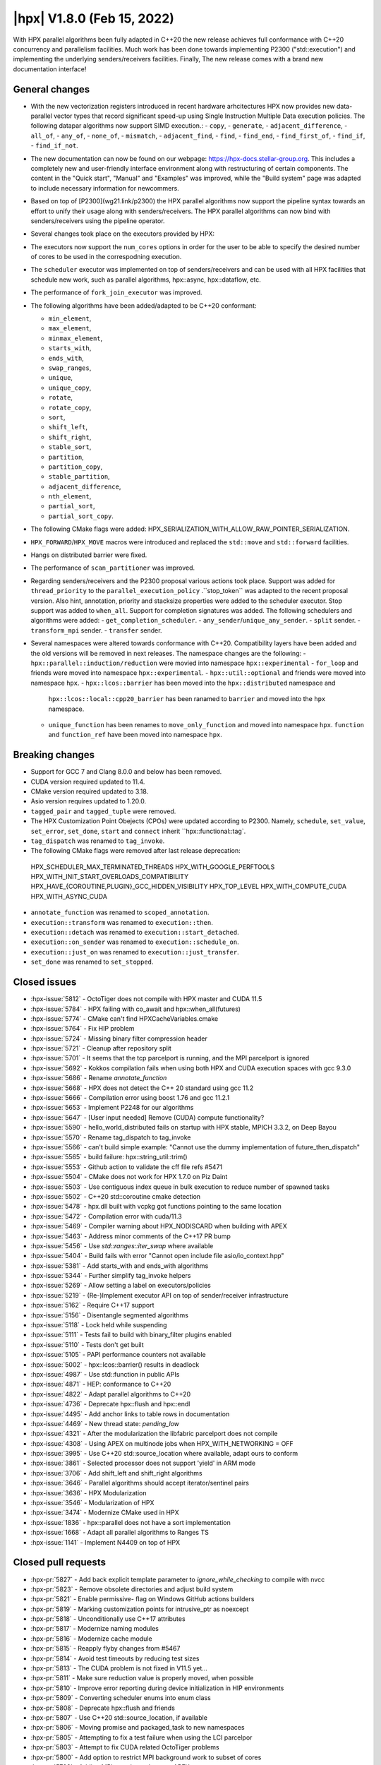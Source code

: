 ..
    Copyright (C) 2022      Giannis Gonidelis
    Copyright (C) 2007-2022 Hartmut Kaiser

    SPDX-License-Identifier: BSL-1.0
    Distributed under the Boost Software License, Version 1.0. (See accompanying
    file LICENSE_1_0.txt or copy at http://www.boost.org/LICENSE_1_0.txt)

.. _hpx_1_8_0:

===========================
|hpx| V1.8.0 (Feb 15, 2022)
===========================

With HPX parallel algorithms been fully adapted in C++20 the new release achieves
full conformance with C++20 concurrency and parallelism facilities. Much work has been
done towards implementing P2300 ("std::execution") and implementing the
underlying senders/receivers facilities.
Finally, The new release comes with a brand new documentation interface!

General changes
===============

- With the new vectorization registers introduced in recent hardware arhcitectures
  HPX now provides new data-parallel vector types that record significant speed-up
  using Single Instruction Multiple Data execution policies. The following
  datapar algorithms now support SIMD execution.:
  - ``copy``,
  - ``generate``,
  - ``adjacent_difference``,
  - ``all_of``,
  - ``any_of``,
  - ``none_of``,
  - ``mismatch``,
  - ``adjacent_find``,
  - ``find``,
  - ``find_end``,
  - ``find_first_of``,
  - ``find_if``,
  - ``find_if_not``.

- The new documentation can now be found on our webpage: https://hpx-docs.stellar-group.org.
  This includes a completely new and user-friendly interface environment along with
  restructuring of certain components. The content in the "Quick start", "Manual" and
  "Examples" was improved, while the "Build system" page was adapted to include necessary
  information for newcommers.
- Based on top of [P2300](wg21.link/p2300) the HPX parallel algorithms now support
  the pipeline syntax towards an effort to unify their usage along with senders/receivers.
  The HPX parallel algorithms can now bind with senders/receivers using the pipeline operator. 
- Several changes took place on the executors provided by HPX:
- The executors now support the ``num_cores`` options in order for the user
  to be able to specify the desired number of cores to be used in the correspodning
  execution.
- The ``scheduler`` executor was implemented on top of senders/receivers 
  and can be used with all HPX facilities that schedule new work, such as
  parallel algorithms, hpx::async, hpx::dataflow, etc.
- The performance of ``fork_join_executor`` was improved.

- The following algorithms have been added/adapted to be C++20 conformant:

  - ``min_element``,
  - ``max_element``,
  - ``minmax_element``,
  - ``starts_with``,
  - ``ends_with``,
  - ``swap_ranges``,
  - ``unique``,
  - ``unique_copy``,
  - ``rotate``,
  - ``rotate_copy``,
  - ``sort``,
  - ``shift_left``,
  - ``shift_right``,
  - ``stable_sort``,
  - ``partition``,
  - ``partition_copy``,
  - ``stable_partition``,
  - ``adjacent_difference``,
  - ``nth_element``,
  - ``partial_sort``,
  - ``partial_sort_copy``.

- The following CMake flags were added:
  HPX_SERIALIZATION_WITH_ALLOW_RAW_POINTER_SERIALIZATION.
- ``HPX_FORWARD``/``HPX_MOVE`` macros were introduced and
  replaced the ``std::move`` and ``std::forward`` facilities.
- Hangs on distributed barrier were fixed.
- The performance of ``scan_partitioner`` was improved.
- Regarding senders/receivers and the P2300 proposal various actions
  took place. Support was added for ``thread_priority`` to the 
  ``parallel_execution_policy`` .``stop_token`` was adapted to the recent proposal
  version. Also hint, annotation, priority and stacksize properties were added
  to the scheduler executor. Stop support was added to ``when_all``. Support for 
  completion signatures was added. The following schedulers and algorithms were added:
  - ``get_completion_scheduler``.
  - ``any_sender``/``unique_any_sender``.
  - ``split`` sender.
  - ``transform_mpi`` sender.
  - ``transfer`` sender.
- Several namespaces were altered towards conformance with C++20. Compatibility layers
  have been added and the old versions will be removed in next releases. The namespace
  changes are the following:
  - ``hpx::parallel::induction/reduction`` were movied into namespace ``hpx::experimental``
  - ``for_loop`` and friends were moved into namespace ``hpx::experimental``.
  - ``hpx::util::optional`` and friends were moved into namespace ``hpx``.
  - ``hpx::lcos::barrier`` has been moved into the ``hpx::distributed`` namespace and
    ``hpx::lcos::local::cpp20_barrier`` has been ranamed to ``barrier`` and moved into
    the ``hpx`` namespace.
  - ``unique_function`` has been renames to ``move_only_function`` and moved into 
    namespace ``hpx``. ``function`` and ``function_ref`` have been moved into namespace
    ``hpx``.


Breaking changes
================

- Support for GCC 7 and Clang 8.0.0 and below has been removed.
- CUDA  version required updated to 11.4.
- CMake version required updated to 3.18.
- Asio version requires updated to 1.20.0.
- ``tagged_pair`` and ``tagged_tuple`` were removed.
- The HPX Customization Point Obejects (CPOs) were updated according to P2300. Namely,
  ``schedule``, ``set_value``, ``set_error``, ``set_done``, ``start`` and ``connect``
  inherit ``hpx::functional::tag`. 
- ``tag_dispatch`` was renamed to ``tag_invoke``.
- The following CMake flags were removed after last release deprecation:
 HPX_SCHEDULER_MAX_TERMINATED_THREADS 
 HPX_WITH_GOOGLE_PERFTOOLS
 HPX_WITH_INIT_START_OVERLOADS_COMPATIBILITY 
 HPX_HAVE_{COROUTINE,PLUGIN}_GCC_HIDDEN_VISIBILITY
 HPX_TOP_LEVEL
 HPX_WITH_COMPUTE_CUDA 
 HPX_WITH_ASYNC_CUDA
- ``annotate_function`` was renamed to ``scoped_annotation``.
- ``execution::transform`` was renamed to ``execution::then``.
- ``execution::detach`` was renamed to ``execution::start_detached``.
- ``execution::on_sender`` was renamed to ``execution::schedule_on``.
- ``execution::just_on`` was renamed to ``execution::just_transfer``.
- ``set_done`` was renamed to ``set_stopped``.

Closed issues
=============

* :hpx-issue:`5812` - OctoTiger does not compile with HPX master and CUDA 11.5
* :hpx-issue:`5784` - HPX failing with co_await and hpx::when_all(futures)
* :hpx-issue:`5774` - CMake can't find HPXCacheVariables.cmake 
* :hpx-issue:`5764` - Fix HIP problem 
* :hpx-issue:`5724` - Missing binary filter compression header
* :hpx-issue:`5721` - Cleanup after repository split
* :hpx-issue:`5701` - It seems that the tcp parcelport is running, and the MPI parcelport is ignored
* :hpx-issue:`5692` - Kokkos compilation fails when using both HPX and CUDA execution spaces with gcc 9.3.0
* :hpx-issue:`5686` - Rename `annotate_function`
* :hpx-issue:`5668` - HPX does not detect the C++ 20 standard using gcc 11.2
* :hpx-issue:`5666` - Compilation error using boost 1.76 and gcc 11.2.1
* :hpx-issue:`5653` - Implement P2248 for our algorithms
* :hpx-issue:`5647` - [User input needed] Remove (CUDA) compute functionality?
* :hpx-issue:`5590` - hello_world_distributed fails on startup with HPX stable, MPICH 3.3.2, on Deep Bayou
* :hpx-issue:`5570` - Rename tag_dispatch to tag_invoke
* :hpx-issue:`5566` - can't build simple example: "Cannot use the dummy implementation of future_then_dispatch"
* :hpx-issue:`5565` - build failure: hpx::string_util::trim()
* :hpx-issue:`5553` - Github action to validate the cff file refs #5471
* :hpx-issue:`5504` - CMake does not work for HPX 1.7.0 on Piz Daint
* :hpx-issue:`5503` - Use contiguous index queue in bulk execution to reduce number of spawned tasks
* :hpx-issue:`5502` - C++20 std::coroutine cmake detection
* :hpx-issue:`5478` - hpx.dll built with vcpkg got functions pointing to the same location
* :hpx-issue:`5472` - Compilation error with cuda/11.3 
* :hpx-issue:`5469` - Compiler warning about HPX_NODISCARD when building with APEX
* :hpx-issue:`5463` - Address minor comments of the C++17 PR bump 
* :hpx-issue:`5456` - Use `std::ranges::iter_swap` where available
* :hpx-issue:`5404` - Build fails with error "Cannot open include file asio/io_context.hpp"
* :hpx-issue:`5381` - Add starts_with and ends_with algorithms
* :hpx-issue:`5344` - Further simplify tag_invoke helpers
* :hpx-issue:`5269` - Allow setting a label on executors/policies
* :hpx-issue:`5219` - (Re-)Implement executor API on top of sender/receiver infrastructure
* :hpx-issue:`5162` - Require C++17 support
* :hpx-issue:`5156` - Disentangle segmented algorithms
* :hpx-issue:`5118` - Lock held while suspending
* :hpx-issue:`5111` - Tests fail to build with binary_filter plugins enabled
* :hpx-issue:`5110` - Tests don't get built
* :hpx-issue:`5105` - PAPI performance counters not available
* :hpx-issue:`5002` - hpx::lcos::barrier() results in deadlock
* :hpx-issue:`4987` - Use std::function in public APIs
* :hpx-issue:`4871` - HEP: conformance to C++20
* :hpx-issue:`4822` - Adapt parallel algorithms to C++20
* :hpx-issue:`4736` - Deprecate hpx::flush and hpx::endl
* :hpx-issue:`4495` - Add anchor links to table rows in documentation
* :hpx-issue:`4469` - New thread state: `pending_low`
* :hpx-issue:`4321` - After the modularization the libfabric parcelport does not compile 
* :hpx-issue:`4308` - Using APEX on multinode jobs when HPX_WITH_NETWORKING = OFF
* :hpx-issue:`3995` - Use C++20 std::source_location where available, adapt ours to conform
* :hpx-issue:`3861` - Selected processor does not support 'yield' in ARM mode
* :hpx-issue:`3706` - Add shift_left and shift_right algorithms
* :hpx-issue:`3646` - Parallel algorithms should accept iterator/sentinel pairs
* :hpx-issue:`3636` - HPX Modularization
* :hpx-issue:`3546` - Modularization of HPX
* :hpx-issue:`3474` - Modernize CMake used in HPX
* :hpx-issue:`1836` - hpx::parallel does not have a sort implementation
* :hpx-issue:`1668` - Adapt all parallel algorithms to Ranges TS
* :hpx-issue:`1141` - Implement N4409 on top of HPX

Closed pull requests
====================

* :hpx-pr:`5827` - Add back explicit template parameter to `ignore_while_checking` to compile with nvcc
* :hpx-pr:`5823` - Remove obsolete directories and adjust build system
* :hpx-pr:`5821` - Enable permissive- flag on Windows GitHub actions builders
* :hpx-pr:`5819` - Marking customization points for intrusive_ptr as noexcept
* :hpx-pr:`5818` - Unconditionally use C++17 attributes
* :hpx-pr:`5817` - Modernize naming modules
* :hpx-pr:`5816` - Modernize cache module
* :hpx-pr:`5815` - Reapply flyby changes from #5467
* :hpx-pr:`5814` - Avoid test timeouts by reducing test sizes
* :hpx-pr:`5813` - The CUDA problem is not fixed in V11.5 yet...
* :hpx-pr:`5811` - Make sure reduction value is properly moved, when possible
* :hpx-pr:`5810` - Improve error reporting during device initialization in HIP environments
* :hpx-pr:`5809` - Converting scheduler enums into enum class
* :hpx-pr:`5808` - Deprecate hpx::flush and friends
* :hpx-pr:`5807` - Use C++20 std::source_location, if available
* :hpx-pr:`5806` - Moving promise and packaged_task to new namespaces
* :hpx-pr:`5805` - Attempting to fix a test failure when using the LCI parcelpor
* :hpx-pr:`5803` - Attempt to fix CUDA related OctoTiger problems
* :hpx-pr:`5800` - Add option to restrict MPI background work to subset of cores
* :hpx-pr:`5798` - Adding MPI as a dependency to APEX
* :hpx-pr:`5797` - Extend Sphinx role to support arbitrary text to display on a link
* :hpx-pr:`5796` - Disable CUDA tests that cause NVCC to silently fail without error messages
* :hpx-pr:`5795` - Avoid writing path and directories into HPXCacheVariables.cmake
* :hpx-pr:`5793` - Remove features that are deprecated since V1.6
* :hpx-pr:`5792` - Making sure num_cores is properly handled by parallel_executor
* :hpx-pr:`5791` - Moving bind, bind_front, bind_back to namespace hpx
* :hpx-pr:`5790` - Moving serializable function/move_only_function into namespace hpx::distributed
* :hpx-pr:`5787` - Remove unneeded (and commented) tests
* :hpx-pr:`5786` - Attempting to fix hangs in distributed barrier
* :hpx-pr:`5785` - add cmake code to detect arm64 on macOS
* :hpx-pr:`5783` - Moving function and function_ref into namespace hpx
* :hpx-pr:`5781` - Updating used version of Visual Studio
* :hpx-pr:`5780` - Update Piz Daint Jenkins configurations from gcc/clang 7 to 8
* :hpx-pr:`5778` - Updated for_loop.hpp
* :hpx-pr:`5777` - Update reference for foreach benchmark
* :hpx-pr:`5775` - Move optional into namespace hpx
* :hpx-pr:`5773` - Moving barrier to consolidated namespaces
* :hpx-pr:`5772` - Adding missing docs for ranges::find_if and find_if_not algorithms
* :hpx-pr:`5771` - Moving for_loop into namespace hpx::experimental
* :hpx-pr:`5770` - Fixing HIP issues
* :hpx-pr:`5769` - Slight improvement of small_vector performance
* :hpx-pr:`5766` - Fixing a integral conversion warning
* :hpx-pr:`5765` - Adding a sphinx role allowing to link to a file directly in github
* :hpx-pr:`5763` - add num_cores facility
* :hpx-pr:`5762` - Fix Public API main page
* :hpx-pr:`5761` - Add missing inline to mpi_exception.hpp error_message function
* :hpx-pr:`5760` - Update cdash build url
* :hpx-pr:`5759` - Switch to use generic rostam SLURM partitions
* :hpx-pr:`5758` - Adding support for P2300 completion signatures
* :hpx-pr:`5757` - Fix missing links in Public API 
* :hpx-pr:`5756` - Add stop support to when_all
* :hpx-pr:`5755` - Support for data-parallelism for mismatch algorithm
* :hpx-pr:`5754` - Support for data-parallelism for equal algorithm
* :hpx-pr:`5751` - Propagate MPI dependencies to command line handling
* :hpx-pr:`5750` - Make sure required MPI initialization flags are properly applied and supported
* :hpx-pr:`5749` - P2300 stop token
* :hpx-pr:`5748` - Adding environmental query CPOs
* :hpx-pr:`5747` - Renaming set_done to set_stopped (as per P2300)
* :hpx-pr:`5745` - Modernize serialization module
* :hpx-pr:`5743` - Add check for MPICH and set the correct env to support multi-threaded
* :hpx-pr:`5742` - Remove obsolete files related to cpuid, etc.
* :hpx-pr:`5741` - Support for data-parallelism for adjacent find
* :hpx-pr:`5740` - Support for data-parallelism for find algorithms
* :hpx-pr:`5739` - Enable the option to attach a debugger on a segmentation fault (linux)
* :hpx-pr:`5738` - Fixing spell-checking errors
* :hpx-pr:`5737` - Attempt to fix migrate_component issue
* :hpx-pr:`5736` - Set commit status from Jenkins also for special branches 
* :hpx-pr:`5734` - Revert #5586
* :hpx-pr:`5732` - Attempt to improve build-id reporting to cdash
* :hpx-pr:`5731` - Randomly delay execution of bash scripts launched by Jenkins
* :hpx-pr:`5729` - Workaround for CMake/Ninja generator OOM problem
* :hpx-pr:`5727` - Moving compression plugins to components directory
* :hpx-pr:`5726` - Moving/consolidating parcel coalescing plugin sources
* :hpx-pr:`5725` - Making sure headers for serialization filters are being installed
* :hpx-pr:`5723` - Moving more tests to modules
* :hpx-pr:`5722` - Removing superfluous semicolons
* :hpx-pr:`5720` - Moving parcelports into modules
* :hpx-pr:`5719` - Moving more files to parcelset module
* :hpx-pr:`5718` - build: refactor sphinx config file 
* :hpx-pr:`5717` - Creating parcelset modules
* :hpx-pr:`5716` - Avoid duplicate definition error
* :hpx-pr:`5714` - Refine propagation of HPX_WITH_... options
* :hpx-pr:`5713` - Significantly reduce CI jobs run on Piz Daint
* :hpx-pr:`5712` - Updating jenkins configuration for Rostam2.2
* :hpx-pr:`5711` - Refactor manual sections
* :hpx-pr:`5710` - Making task_group serializable
* :hpx-pr:`5709` - Update the MPI cmake setup
* :hpx-pr:`5707` - Better diagnose parcel bootstrap problems
* :hpx-pr:`5704` - Test with hwloc 2.7.0 with GCC 11
* :hpx-pr:`5703` - Fix `counting_iterator` container tests
* :hpx-pr:`5702` - Attempting to fix CircleCI timeouts
* :hpx-pr:`5699` - Update CI to use Boost 1.78.0
* :hpx-pr:`5697` - Adding fork_join_executor to foreach_benchmark
* :hpx-pr:`5696` - Modernize when_all and friends (when_any, when_some, when_each)
* :hpx-pr:`5693` - Fix test errors with `_GLIBCXX_DEBUG` defined
* :hpx-pr:`5691` - Rename `annotate_function` to `scoped_annotation`
* :hpx-pr:`5690` - Replace tag_dispatch with tag_invoke in minmax segmented
* :hpx-pr:`5688` - Remove more deprecated macros
* :hpx-pr:`5687` - Add most important CMake options
* :hpx-pr:`5685` - Fix future API
* :hpx-pr:`5684` - Move lock registration to separate module and remove global lock registration
* :hpx-pr:`5683` - Make hpx::wait_all etc. throw exceptions when waited futures hold exceptions and deprecate hpx::lcos::wait_all[_n] in favor of hpx::wait_all[_n]
* :hpx-pr:`5682` - Fix macOS test exceptions
* :hpx-pr:`5681` - docs: add links to hpx recepies
* :hpx-pr:`5680` - Embed base execution policies to datapar execution policies
* :hpx-pr:`5679` - Fix `fork_join_executor` with dynamic schedule
* :hpx-pr:`5678` - Fix compilation of service executors with nvcc
* :hpx-pr:`5677` - Remove compute_cuda module
* :hpx-pr:`5676` - Don't require up-to-date approvals for bors
* :hpx-pr:`5675` - Add default template type parameters for algorithms
* :hpx-pr:`5674` - Allow using  `any_sender` in global variables
* :hpx-pr:`5671` - Making sure task_group can be reused
* :hpx-pr:`5670` - Relax constraints on `execution::when_all`
* :hpx-pr:`5669` - Use HPX_WITH_CXX_STANDARD for controlling C++ version 
* :hpx-pr:`5667` - Attempt to fix compilation issues with Boost V1.76
* :hpx-pr:`5664` - Change logging errors to warnings in schedulers
* :hpx-pr:`5663` - Use dynamic bitsets by default for CPU masks
* :hpx-pr:`5662` - Disambiguate namespace for MSVC
* :hpx-pr:`5660` - Replacing remaining std::forward and std::move with HPX_FORWARD and HPX_MOVE
* :hpx-pr:`5659` - Modernize hpx::future and related facilities
* :hpx-pr:`5658` - Replace HPX_INLINE_CONSTEXPR_VARIABLE with inline constexpr
* :hpx-pr:`5657` - Remove tagged, tagged_pair and tagged_tuple, remove tuple/pair specializations
* :hpx-pr:`5656` - Rename on execution::schedule_from, rename just_on to just_transfer, and add transfer
* :hpx-pr:`5655` - Avoid for module lists to grow indefinitely in cmake cache
* :hpx-pr:`5649` - build: replace usage of Python's reserved words and functions as variable names
* :hpx-pr:`5648` - Modernize action modules and related code
* :hpx-pr:`5646` - Fix ends_with test
* :hpx-pr:`5645` - Add matrix multiplication example
* :hpx-pr:`5644` - Rename execution::transform to execution::then and execution::detach to execution::start_detached
* :hpx-pr:`5643` - Update performance test references
* :hpx-pr:`5642` - Adapting adjacent_difference to work with proxy iterators
* :hpx-pr:`5641` - Factorize perftests scripts
* :hpx-pr:`5640` - Fixed links to sources in Sphinx documentation
* :hpx-pr:`5639` - Fix generate datapar tests for Vc
* :hpx-pr:`5638` - Simd all any none
* :hpx-pr:`5637` - Use bors for merging pull requests
* :hpx-pr:`5636` - Fix leftover std::holds_alternative usage
* :hpx-pr:`5635` - Update container image tag in GitHub actions HIP configuration
* :hpx-pr:`5633` - Moving packaged_task to module futures
* :hpx-pr:`5632` - Tell Asio to use std::aligned_new only if available
* :hpx-pr:`5631` - Adding tag parameter to channel communicator get/set
* :hpx-pr:`5630` - Add partial_sort_copy and adapt partial sort to c++ 20
* :hpx-pr:`5629` - Set HPX_WITH_FETCH_ASIO to OFF as available in the docker image
* :hpx-pr:`5628` - Add Clang 13 CI configuration
* :hpx-pr:`5627` - Replace alternative keyword
* :hpx-pr:`5626` - docs: add support for BibTeX references in Sphinx docs
* :hpx-pr:`5624` - Fix pkgconfig replacements involving CMAKE_INSTALL_PREFIX
* :hpx-pr:`5623` - build: remove unused import from conf.py.in
* :hpx-pr:`5622` - Remove HPX_WITH_VCPKG CMake option
* :hpx-pr:`5621` - Replacing boost::container::small_vector
* :hpx-pr:`5620` - Update Asio tag from 1.18.2 to 1.20.0
* :hpx-pr:`5619` - Fix block_os_threads_1036 test
* :hpx-pr:`5618` - Make sure condition variables are notified under a lock in the thread_pool_scheduler test
* :hpx-pr:`5617` - Use advance_and_get_distance where required
* :hpx-pr:`5616` - Remove separately building segmented algorithms on CircleCI
* :hpx-pr:`5613` - Fix Vc datapar adjacent_difference
* :hpx-pr:`5609` - docs: add anchor links to performance counter tables
* :hpx-pr:`5608` - Fix header test error by adding missing numeric
* :hpx-pr:`5607` - Fix simd adj diff
* :hpx-pr:`5605` - Fix usage of HPX_INVOKE macro
* :hpx-pr:`5604` - Make use of shell-session to allow non-copyable $
* :hpx-pr:`5603` - Suppress some MSVC warnings in C++20 mode
* :hpx-pr:`5602` - Test HPX_DATASTRUCTURES_WITH_ADAPT_STD_TUPLE=OFF to one CI configuration
* :hpx-pr:`5601` - Test case for any_sender should use hpx::tuple
* :hpx-pr:`5600` - Rename tag_dispatch back to tag_invoke
* :hpx-pr:`5599` - Change theme, fix Quickstart & Examples
* :hpx-pr:`5596` - Use precompiled headers in tests
* :hpx-pr:`5595` - Drop semicolons for macro calls
* :hpx-pr:`5594` - Adapt datapar generate
* :hpx-pr:`5593` - Update any_sender to use tag_dispatch for execution customizations
* :hpx-pr:`5592` - Add nth_element
* :hpx-pr:`5591` - Remove unnecessary checks for C++17 for tests
* :hpx-pr:`5589` - Add HPX_FORWARD/HPX_MOVE macros
* :hpx-pr:`5588` - Fixing the output formatting for id_types
* :hpx-pr:`5586` - Remove local functionality
* :hpx-pr:`5585` - Delete GitExternal.cmake
* :hpx-pr:`5584` - Serialization of hpx::tuple must use hpx::get
* :hpx-pr:`5583` - fix coroutine_traits allocate calls, add unhandled_exception() implementation.
* :hpx-pr:`5582` - Make more examples work with local runtime
* :hpx-pr:`5581` - Add support for several performance tests in CI
* :hpx-pr:`5580` - Adapt simd adj diff
* :hpx-pr:`5579` - Split absolute paths for generated pkg-config files into -L/-l parts
* :hpx-pr:`5577` - fix unit fill test for datapar with Vc
* :hpx-pr:`5576` - Update forgotten "Full" names
* :hpx-pr:`5575` - Change scan partitioner implementation
* :hpx-pr:`5574` - Remove a few deprecated and unused CMake options
* :hpx-pr:`5572` - Remove more guards for the distributed runtime
* :hpx-pr:`5571` - Add workaround for libstc++ in string_util trim
* :hpx-pr:`5569` - Use no_unique_address in sender adaptors
* :hpx-pr:`5568` - Change try catch block to try_catch_exception_ptr
* :hpx-pr:`5567` - Make default_agent::yield actually yield
* :hpx-pr:`5564` - Adjacent
* :hpx-pr:`5562` - More changes to overcome build problems on Windows after recent module rearrangements
* :hpx-pr:`5560` - Update tests and examples
* :hpx-pr:`5559` - Fixing cmake folder names after module restructuring
* :hpx-pr:`5558` - Fixing wrong module dependencies
* :hpx-pr:`5557` - Adding an example for the new channel_communicator API
* :hpx-pr:`5556` - Remove leftover thread pool os executor tests
* :hpx-pr:`5555` - Add option enabling serializing raw pointers
* :hpx-pr:`5554` - Make sure command line aliasing is properly handled
* :hpx-pr:`5552` - Modernizing some of the async facilities
* :hpx-pr:`5551` - Fixing for local executions of actions to properly set task names
* :hpx-pr:`5550` - Update CUDA module in clang-cuda configuration
* :hpx-pr:`5549` - Fixing agent_ref::yield_k to actually call yield_k
* :hpx-pr:`5548` - Making get_action_name() noexcept
* :hpx-pr:`5547` - Fixing communication set
* :hpx-pr:`5546` - Fixing shutdown problems caused by missing ref-counting
* :hpx-pr:`5545` - Remove wrong move in thread_pool_scheduler_bulk.hpp
* :hpx-pr:`5543` - Extend launch policy to carry stack size and scheduling hint in addition to priority
* :hpx-pr:`5542` - Simplify execution CPOs
* :hpx-pr:`5540` - Adapt partition, partition_copy and stable_partition to C++ 20
* :hpx-pr:`5539` - Adapt mismatch to support sentinels
* :hpx-pr:`5538` - Document specific sphinx version required for the documentation
* :hpx-pr:`5537` - Test release and debug builds on Piz Daint
* :hpx-pr:`5536` - This fixes referencing stale iterators during the execution of binary mismatch
* :hpx-pr:`5535` - Rename simdpar to par_simd
* :hpx-pr:`5534` - Fix Quick start & Manual Docs
* :hpx-pr:`5533` - Fix `annotate_function` for `std::string`
* :hpx-pr:`5532` - Update two remaining apex links from khuck to UO-OACISS
* :hpx-pr:`5531` - Use contiguous_index_queue in thread_pool_scheduler
* :hpx-pr:`5530` - Eagerly initialize a configurable number of threads on scheduler/thread queue init
* :hpx-pr:`5529` - Update benchmarks and add support for scheduler_executor
* :hpx-pr:`5528` - Add missing properties to executors/schedulers
* :hpx-pr:`5527` - Set local thread/pool number in local/static_queue_scheduler
* :hpx-pr:`5526` - Update Rostam HIP configuration to use 4.3.0
* :hpx-pr:`5525` - Fix Building HPX in Quick start
* :hpx-pr:`5524` - Upload image on cdash
* :hpx-pr:`5523` - Modernize facilities related to hpx::sync
* :hpx-pr:`5522` - Add sender overloads for remaining algorithms
* :hpx-pr:`5521` - Minor changes that improve performance
* :hpx-pr:`5520` - Update reference as perftests failing regularly
* :hpx-pr:`5519` - Add transform_mpi sender adapter
* :hpx-pr:`5518` - Add sender overloads to rotate/rotate_copy
* :hpx-pr:`5517` - Fix coroutine integration
* :hpx-pr:`5515` - Avoid deadlock in ignore_while_locked_1485 test
* :hpx-pr:`5514` - Add split sender adapter
* :hpx-pr:`5512` - Update Rostam HIP configuration
* :hpx-pr:`5511` - Fix Asio target name for precompiled headers
* :hpx-pr:`5510` - Add any_sender and unique_any_sender
* :hpx-pr:`5509` - Test with Boost 1.77 on gcc/clang-newest configurations
* :hpx-pr:`5508` - Minor release changes from 1.7.1
* :hpx-pr:`5507` - Add missing commits from scheduler_executor PR
* :hpx-pr:`5506` - Fix condition for checking if we should use our own variant
* :hpx-pr:`5501` - Attempt to fix thread_pool_scheduler test
* :hpx-pr:`5493` - Update Jenkins GitHub token to use StellarBot GitHub account
* :hpx-pr:`5490` - Fix clang-format error on master
* :hpx-pr:`5487` - Add get_completion_scheduler CPO and customize bulk for thread_pool_scheduler
* :hpx-pr:`5484` - Add missing header to jacobi_component/server/solver.hpp
* :hpx-pr:`5481` - Changing the APEX repository to the new location
* :hpx-pr:`5479` - Fix version check for CUDA noexcept/result_of bug
* :hpx-pr:`5477` - Require cxx17 minor comments
* :hpx-pr:`5476` - Fix cmake format error
* :hpx-pr:`5475` - Require CMake 3.18 as it is already a requirement for CUDA
* :hpx-pr:`5474` - Make the cuda parameters of try_compile optional
* :hpx-pr:`5473` - Update cuda arch and change cuda version
* :hpx-pr:`5471` - Add corrected citation.cff
* :hpx-pr:`5470` - Adapt stable_sort to C++ 20
* :hpx-pr:`5468` - Experimentation to make the perftest report public
* :hpx-pr:`5466` - Add shift_left and shift_right algorithms
* :hpx-pr:`5465` - Adapt datapar fill
* :hpx-pr:`5464` - Moving tag_dispatch to separate module
* :hpx-pr:`5461` - Rename HPX_WITH_CUDA_COMPUTE with HPX_WITH_COMPUTE_CUDA
* :hpx-pr:`5460` - Adapt sort to C++ 20
* :hpx-pr:`5459` - Adapt rotate/rotate_copy to C++20
* :hpx-pr:`5458` - Adapt unique and unique_copy to C++ 20
* :hpx-pr:`5455` - Remove and clean up fallback sender implementations
* :hpx-pr:`5454` - Make performance plot show even if similar performance
* :hpx-pr:`5453` - Post 1.7.0 version bump
* :hpx-pr:`5452` - Fix find_end parallel overload
* :hpx-pr:`5450` - Change the print-bind output to be more precise
* :hpx-pr:`5449` - Adapt swap_ranges to C++ 20
* :hpx-pr:`5446` - Use more verbose names in sender algorithms
* :hpx-pr:`5443` - Properly support ASAN with MSVC
* :hpx-pr:`5441` - Adding reference counting to thread_data
* :hpx-pr:`5429` - Scheduler executor
* :hpx-pr:`5428` - Adapt datapar copy
* :hpx-pr:`5421` - Update CI base image to use clang-format 11
* :hpx-pr:`5410` - Add ranges starts_with and ends_with algorithms
* :hpx-pr:`5383` - Tentatively remove runtime_registration_wrapper from cuda futures
* :hpx-pr:`5377` - Fewer Asio includes and more precompiled headers
* :hpx-pr:`5329` - Sender overloads for parallel algorithms
* :hpx-pr:`5313` - Rearrange modules between libraries
* :hpx-pr:`5283` - Require minimum C++17 and change CUDA handling
* :hpx-pr:`5241` - Adapt min_element, max_element and minmax_element to C++20
